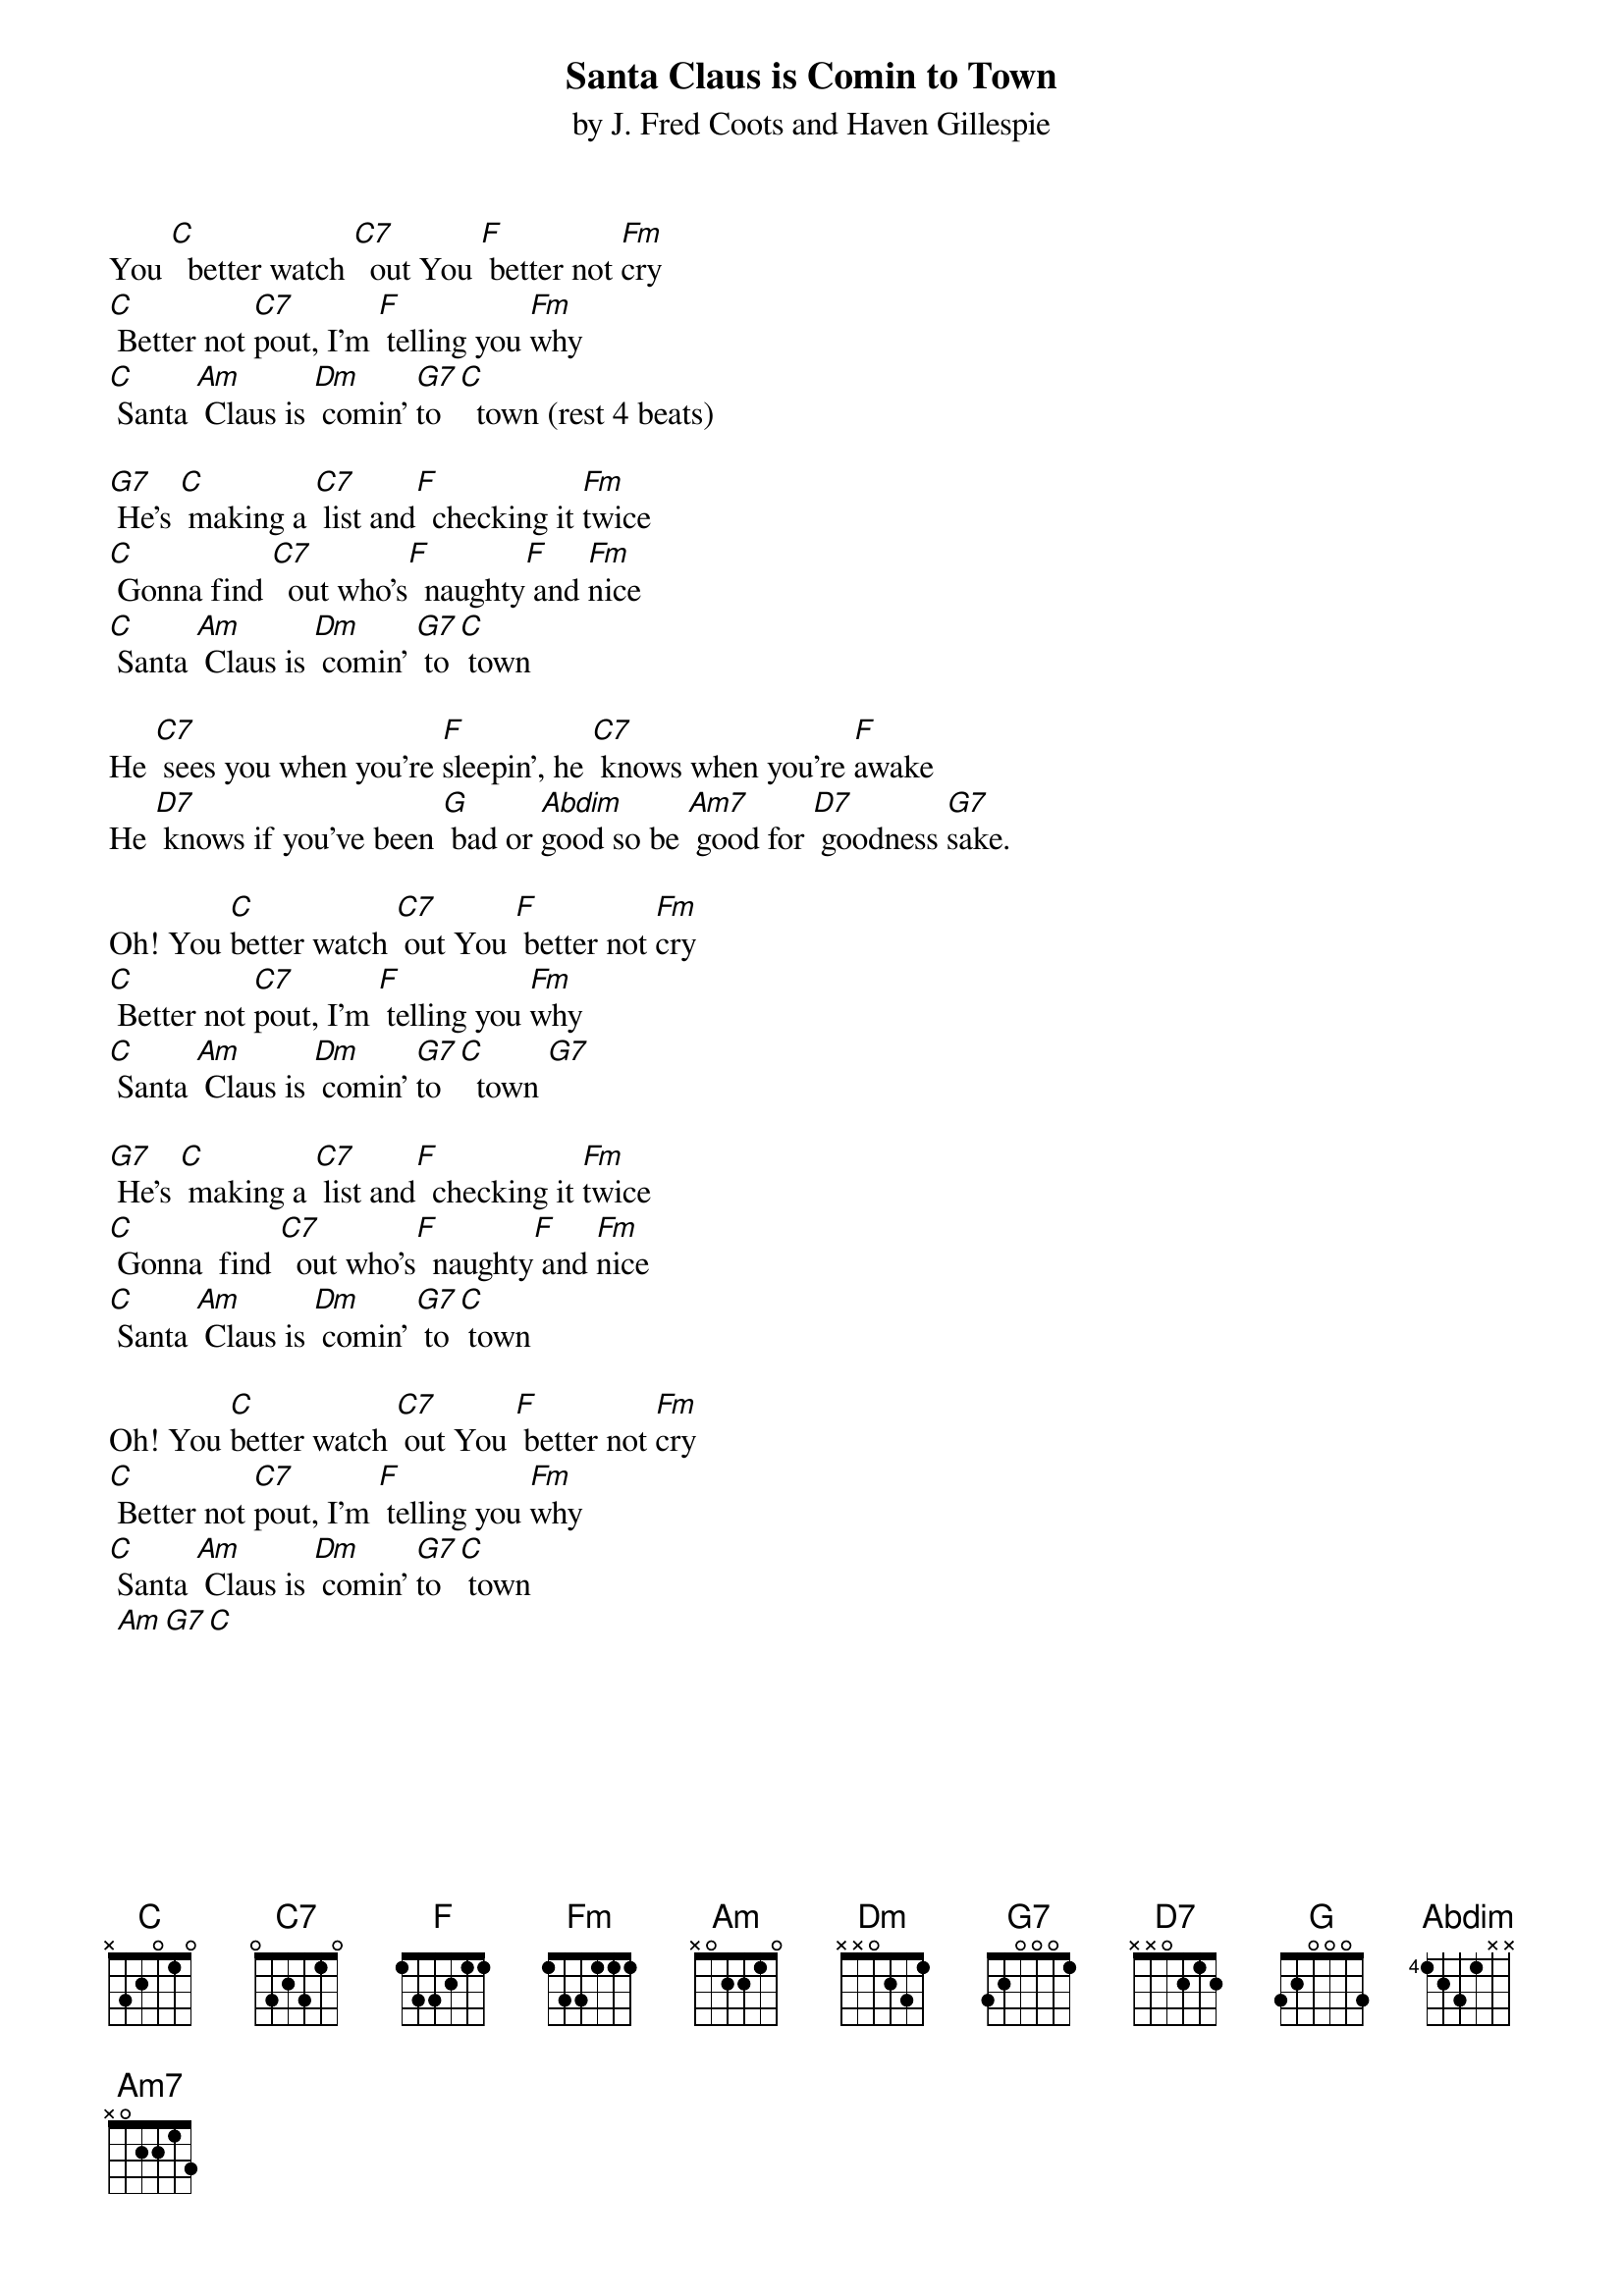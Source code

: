 
{t: Santa Claus is Comin to Town}
{st: by J. Fred Coots and Haven Gillespie}

You [C]  better watch [C7]  out You [F] better not [Fm]cry
[C] Better not [C7]pout, I’m [F] telling you [Fm]why
[C] Santa [Am] Claus is [Dm] comin’ [G7]to [C]  town (rest 4 beats)

[G7] He’s [C] making a [C7] list and[F]  checking it [Fm]twice
[C] Gonna find [C7]  out who’s[F]  naughty[F] and [Fm]nice
[C] Santa [Am] Claus is [Dm] comin’ [G7] to[C] town

He [C7] sees you when you’re [F]sleepin’, he [C7] knows when you’re [F]awake
He [D7] knows if you’ve been [G] bad or [Abdim]good so be [Am7] good for [D7] goodness [G7]sake. 

Oh! You [C]better watch [C7] out You [F] better not [Fm]cry
[C] Better not [C7]pout, I’m [F] telling you [Fm]why
[C] Santa [Am] Claus is [Dm] comin’ [G7]to [C]  town [G7] 

[G7] He’s [C] making a [C7] list and[F]  checking it [Fm]twice
[C] Gonna  find [C7]  out who’s[F]  naughty[F] and [Fm]nice
[C] Santa [Am] Claus is [Dm] comin’ [G7] to[C] town

Oh! You [C]better watch [C7] out You [F] better not [Fm]cry
[C] Better not [C7]pout, I’m [F] telling you [Fm]why
[C] Santa [Am] Claus is [Dm] comin’ [G7]to [C] town
 [Am][G7][C]



